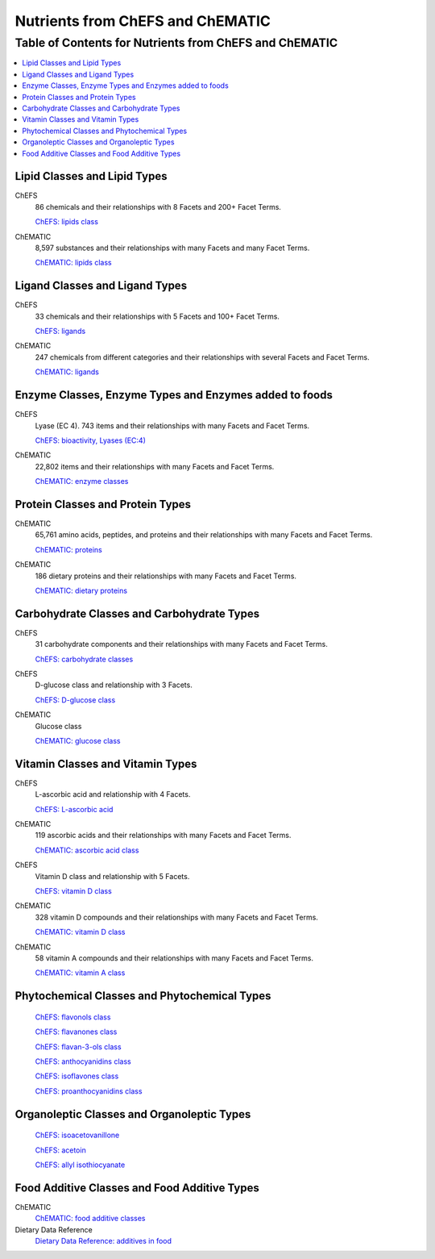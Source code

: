 
.. _$_03-detail-1-chemicals-1-nutrients-1-web:

=================================
Nutrients from ChEFS and ChEMATIC
=================================

Table of Contents for Nutrients from ChEFS and ChEMATIC
-------------------------------------------------------

.. contents::
   :depth: 2
   :local:

-----------------------------
Lipid Classes and Lipid Types
-----------------------------

ChEFS
   86 chemicals and their relationships with 8 Facets and 200+ Facet Terms.

   `ChEFS: lipids class <http://72.167.253.87/cgi-bin/flamenco.cgi/_ChEFS_/Flamenco?q=facet_NTRNT:2350>`_

.. image:: 3_ChEFS_lipids.png

ChEMATIC
   8,597 substances and their relationships with many Facets and many Facet Terms.

   `ChEMATIC: lipids class <http://72.167.253.87/cgi-bin/flamenco.cgi/_ChEMATIC_v02_-_14-08-21_/Flamenco?q=facet_MD_10:68302775&group=facet_MD_10>`_

.. image:: 3_ChEMATIC_lipids.png

-------------------------------
Ligand Classes and Ligand Types
-------------------------------

ChEFS
   33 chemicals and their relationships with 5 Facets and 100+ Facet Terms.

   `ChEFS: ligands <http://72.167.253.87/cgi-bin/flamenco.cgi/_ChEFS_/Flamenco?q=facet_CHMCL_ACTS:12999>`_

.. image:: 3_ChEFS_ligands.png

ChEMATIC
   247 chemicals from different categories and their relationships with several Facets and Facet Terms.

   `ChEMATIC: ligands <http://72.167.253.87/cgi-bin/flamenco.cgi/_ChEMATIC_v02_-_14-08-21_/Flamenco?words=ligand&q=&facet=&in=all>`_

.. image:: 3_ChEMATIC_ligands.png

-------------------------------------------------------
Enzyme Classes, Enzyme Types and Enzymes added to foods
-------------------------------------------------------

ChEFS
   Lyase (EC 4). 743 items and their relationships with many Facets and Facet Terms.

   `ChEFS: bioactivity, Lyases (EC:4) <http://72.167.253.87/cgi-bin/flamenco.cgi/_ChEFS_/Flamenco?q=facet_BIOACTIVE:17042&group=facet_BIOACTIVE>`_

.. image:: 3_ChEFS_bioactivity_lyases.png

ChEMATIC
   22,802 items and their relationships with many Facets and Facet Terms.

   `ChEMATIC: enzyme classes <http://72.167.253.87/cgi-bin/flamenco.cgi/_ChEMATIC_v02_-_14-08-21_/Flamenco?q=facet_MD_08:68257202&group=facet_MD_08>`_

.. image:: 3_ChEMATIC_enzymes.png

---------------------------------
Protein Classes and Protein Types
---------------------------------

ChEMATIC
   65,761 amino acids, peptides, and proteins and their relationships with many Facets and Facet Terms.

   `ChEMATIC: proteins <http://72.167.253.87/cgi-bin/flamenco.cgi/_ChEMATIC_v02_-_14-08-21_/Flamenco?q=facet_MD_12:68349711&action=force&group=facet_MD_12>`_

.. image:: 3_ChEMATIC_proteins.png

ChEMATIC
   186 dietary proteins and their relationships with many Facets and Facet Terms.

   `ChEMATIC: dietary proteins <http://72.167.253.87/cgi-bin/flamenco.cgi/_ChEMATIC_v02_-_14-08-21_/Flamenco?q=facet_MD_12:68385878&group=facet_MD_12>`_

.. image:: 3_ChEMATIC_proteins_dietary.png

-------------------------------------------
Carbohydrate Classes and Carbohydrate Types
-------------------------------------------

ChEFS
   31 carbohydrate components and their relationships with many Facets and Facet Terms.

   `ChEFS: carbohydrate classes <http://72.167.253.87/cgi-bin/flamenco.cgi/_ChEFS_/Flamenco?q=facet_NTRNT:250&group=facet_NTRNT>`_

.. image:: 3_ChEFS_carbohydrates.png

ChEFS
   D-glucose class and relationship with 3 Facets.

   `ChEFS: D-glucose class <http://72.167.253.87/cgi-bin/flamenco.cgi/_ChEFS_/Flamenco?q=facet_ChEBI_R105:127976>`_

.. image:: 3_ChEFS_carbohydrates_D_glucose_class.png

ChEMATIC
   Glucose class

   `ChEMATIC: glucose class <http://72.167.253.87/cgi-bin/flamenco.cgi/_ChEMATIC_-_14-01-09_/Flamenco?q=facet_MD09:68296563>`_

.. image:: 3_ChEMATIC_carbohydrates_glucose_class.png

---------------------------------
Vitamin Classes and Vitamin Types
---------------------------------

ChEFS
   L-ascorbic acid and relationship with 4 Facets.

   `ChEFS: L-ascorbic acid <http://72.167.253.87/cgi-bin/flamenco.cgi/_ChEFS_1.0_/Flamenco?q=facet_ChEBI_R105:35805,116996/facet_NTRNT:19650/facet_USES_BIOL:2929,6117&morelike=1>`_

.. image:: 3_ChEFS_L_ascorbic_acid.png

ChEMATIC
   119 ascorbic acids and their relationships with many Facets and Facet Terms.

   `ChEMATIC: ascorbic acid class <http://72.167.253.87/cgi-bin/flamenco.cgi/_ChEMATIC_v02_-_14-08-21_/Flamenco?q=facet_MD_09:68301011>`_

.. image:: 3_ChEMATIC_ascorbic_acid_class.png

ChEFS
   Vitamin D class and relationship with 5 Facets.
   
   `ChEFS: vitamin D class <http://72.167.253.87/cgi-bin/flamenco.cgi/_ChEFS_/Flamenco?q=facet_ChEBI_R105:39980>`_

.. image:: 3_ChEFS_vitamin_D_class.png

ChEMATIC
   328 vitamin D compounds and their relationships with many Facets and Facet Terms.
   
   `ChEMATIC: vitamin D class <http://72.167.253.87/cgi-bin/flamenco.cgi/_ChEMATIC_v02_-_14-08-21_/Flamenco?q=facet_MD_04:68242273>`_

.. image:: 3_ChEMATIC_vitamin_D_class.png

ChEMATIC
   58 vitamin A compounds and their relationships with many Facets and Facet Terms.
   
   `ChEMATIC: vitamin A class <http://72.167.253.87/cgi-bin/flamenco.cgi/_ChEMATIC_v02_-_14-08-21_/Flamenco?q=facet_MD_23:68508273>`_

.. image:: 3_ChEMATIC_vitamin_A_class.png

---------------------------------------------
Phytochemical Classes and Phytochemical Types
---------------------------------------------

   `ChEFS: flavonols class <http://72.167.253.87/cgi-bin/flamenco.cgi/_ChEFS_/Flamenco?q=facet_ChEBI_R105:360248>`_

   `ChEFS: flavanones class <http://72.167.253.87/cgi-bin/flamenco.cgi/_ChEMATIC_v02_-_14-08-21_/Flamenco?q=facet_MD_03:68213292>`_

   `ChEFS: flavan-3-ols class <http://72.167.253.87/cgi-bin/flamenco.cgi/_ChEMATIC_v02_-_14-08-21_/Flamenco?q=facet_MD_03:68134699/FLAVAN-3-OLS&group=facet_MD_03>`_

   `ChEFS: anthocyanidins class <http://72.167.253.87/cgi-bin/flamenco.cgi/_ChEMATIC_v02_-_14-08-21_/Flamenco?q=facet_MD_09:68291632&group=facet_MD_09>`_

   `ChEFS: isoflavones class <http://72.167.253.87/cgi-bin/flamenco.cgi/_ChEMATIC_v02_-_14-08-21_/Flamenco?q=facet_MD_03:68214332>`_

   `ChEFS: proanthocyanidins class <http://72.167.253.87/cgi-bin/flamenco.cgi/_ChEMATIC_v02_-_14-08-21_/Flamenco?q=facet_MD_03:68214815>`_

-------------------------------------------
Organoleptic Classes and Organoleptic Types
-------------------------------------------

   `ChEFS: isoacetovanillone <http://72.167.253.87/cgi-bin/flamenco.cgi/_ChEFS_/Flamenco?q=facet_ChEBI_R105:391093>`_

   `ChEFS: acetoin <http://72.167.253.87/cgi-bin/flamenco.cgi/_ChEFS_/Flamenco?q=facet_BIOACTIVE:9939/facet_ChEBI_R105:633718&group=facet_ChEBI_R105>`_

   `ChEFS: allyl isothiocyanate <http://72.167.253.87/cgi-bin/flamenco.cgi/_ChEFS_/Flamenco?q=facet_ChEBI_R105:312403/facet_USES_BIOL:1346/facet_USES_ECON:9090&group=facet_USES_ECON>`_

---------------------------------------------
Food Additive Classes and Food Additive Types
---------------------------------------------

ChEMATIC
   `ChEMATIC: food additive classes <http://72.167.253.87/cgi-bin/flamenco.cgi/_ChEMATIC_v02_-_14-08-21_/Flamenco?q=facet_MD_27:68521824>`_

Dietary Data Reference
   `Dietary Data Reference: additives in food <http://72.167.253.87/cgi-bin/flamenco.cgi/_Dietary_Data_Reference_-_14-01-16_/Flamenco?q=facet_S:660&group=facet_S>`_

.. image:: 3_dietary_data_reference_food_additives.png


